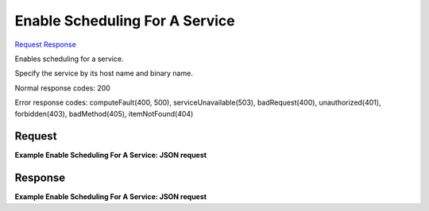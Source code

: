 
Enable Scheduling For A Service
===============================

`Request <PUT_enable_scheduling_for_a_service_v2.1_tenant_id_os-services_enable.rst#request>`__
`Response <PUT_enable_scheduling_for_a_service_v2.1_tenant_id_os-services_enable.rst#response>`__

.. rest_method:: PUT /v2.1/{tenant_id}/os-services/enable

Enables scheduling for a service.

Specify the service by its host name and binary name.



Normal response codes: 200

Error response codes: computeFault(400, 500), serviceUnavailable(503), badRequest(400),
unauthorized(401), forbidden(403), badMethod(405), itemNotFound(404)

Request
^^^^^^^




.. rest_parameters:: enableSchedulingForAService.yaml

	- host: host
	- binary: binary




**Example Enable Scheduling For A Service: JSON request**


.. code::

    


Response
^^^^^^^^


.. rest_parameters:: enableSchedulingForAService.yaml

	- service: service
	- binary: binary
	- host: host
	- status: status




**Example Enable Scheduling For A Service: JSON request**


.. code::

    


